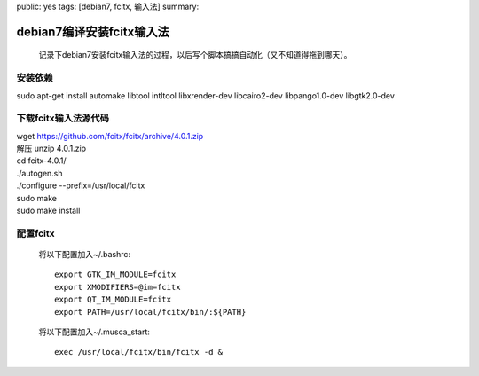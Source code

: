 public: yes
tags: [debian7, fcitx, 输入法]
summary: 

debian7编译安装fcitx输入法
=========================================================

 记录下debian7安装fcitx输入法的过程，以后写个脚本搞搞自动化（又不知道得拖到哪天）。

安装依赖
--------
| sudo apt-get install automake libtool intltool libxrender-dev libcairo2-dev libpango1.0-dev libgtk2.0-dev

下载fcitx输入法源代码
----------------------

| wget `https://github.com/fcitx/fcitx/archive/4.0.1.zip <https://github.com/fcitx/fcitx/archive/4.0.1.zip>`_
| 解压 unzip 4.0.1.zip
| cd fcitx-4.0.1/
| ./autogen.sh
| ./configure --prefix=/usr/local/fcitx
| sudo make
| sudo make install

配置fcitx
-----------------------------

    将以下配置加入~/.bashrc::

        export GTK_IM_MODULE=fcitx
        export XMODIFIERS=@im=fcitx
        export QT_IM_MODULE=fcitx
        export PATH=/usr/local/fcitx/bin/:${PATH}

    将以下配置加入~/.musca_start::    

        exec /usr/local/fcitx/bin/fcitx -d &
